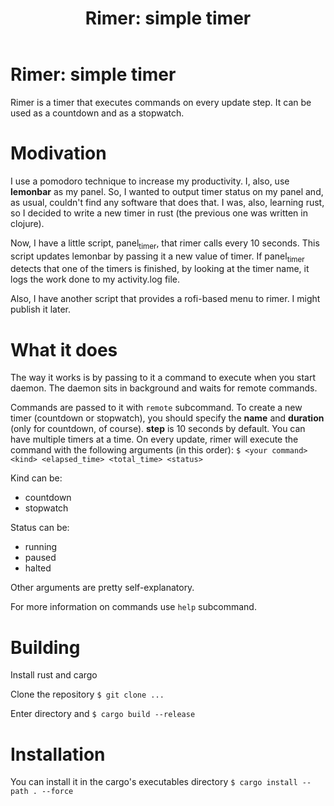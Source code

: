 #+TITLE: Rimer: simple timer

* Rimer: simple timer
  Rimer is a timer that executes commands on every update step.
  It can be used as a countdown and as a stopwatch.
* Modivation
  I use a pomodoro technique to increase my productivity. I, also, use
  *lemonbar* as my panel. So, I wanted to output timer status on my panel and,
  as usual, couldn't find any software that does that. I was, also, learning
  rust, so I decided to write a new timer in rust (the previous one was written
  in clojure).

  Now, I have a little script, panel_timer, that rimer calls every 10 seconds.
  This script updates lemonbar by passing it a new value of timer. If
  panel_timer detects that one of the timers is finished, by looking at the
  timer name, it logs the work done to my activity.log file.

  Also, I have another script that provides a rofi-based menu to rimer. I might
  publish it later.
* What it does
  The way it works is by passing to it a command to execute when you start
  daemon. The daemon sits in background and waits for remote commands.

  Commands are passed to it with =remote= subcommand. To create a new timer
  (countdown or stopwatch), you should specify the *name* and *duration* (only
  for countdown, of course). *step* is 10 seconds by default. You can have
  multiple timers at a time. On every update, rimer will execute the command
  with the following arguments (in this order):
  ~$ <your command> <kind> <elapsed_time> <total_time> <status>~

  Kind can be:
  - countdown
  - stopwatch

  Status can be:
  - running
  - paused
  - halted

  Other arguments are pretty self-explanatory.

  For more information on commands use ~help~ subcommand.
* Building
  Install rust and cargo

  Clone the repository
  ~$ git clone ...~

  Enter directory and
  ~$ cargo build --release~
* Installation
  You can install it in the cargo's executables directory
  ~$ cargo install --path . --force~
